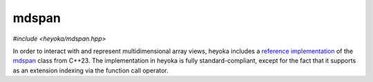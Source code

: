 mdspan
======

.. cpp:namespace-push:: heyoka

*#include <heyoka/mdspan.hpp>*

In order to interact with and represent multidimensional array views,
heyoka includes a `reference implementation <https://github.com/kokkos/mdspan>`__
of the `mdspan <https://en.cppreference.com/w/cpp/container/mdspan>`__
class from C++23. The implementation in heyoka is fully standard-compliant,
except for the fact that it supports as an extension indexing via the
function call operator.

.. cpp:type:: template <typename T, typename Extents, typename LayoutPolicy = std::experimental::layout_right, typename AccessorPolicy = std::experimental::default_accessor<T> > mdspan = std::experimental::mdspan<T, Extents, LayoutPolicy, AccessorPolicy>

   Multidimensional array view.

   See the `mdspan <https://en.cppreference.com/w/cpp/container/mdspan>`__ documentation
   and `tutorial <https://github.com/kokkos/mdspan/wiki/A-Gentle-Introduction-to-mdspan>`__.

.. cpp:type:: template <typename IndexType, std::size_t... Extents> extents = std::experimental::extents<IndexType, Extents...>

.. cpp:type:: template <typename IndexType, std::size_t Rank> dextents = std::experimental::dextents<IndexType, Rank>

   Classes representing static and dynamic extents.

   See the `documentation <https://en.cppreference.com/w/cpp/container/mdspan/extents>`__.
